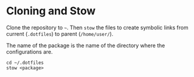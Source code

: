 * Cloning and Stow

Clone the repository to =~=.
Then =stow= the files to create symbolic links from current (=.dotfiles=) to parent (=/home/user/=).

The name of the package is the name of the directory where the configurations are.

#+begin_src shell
cd ~/.dotfiles
stow <package>
#+end_src
